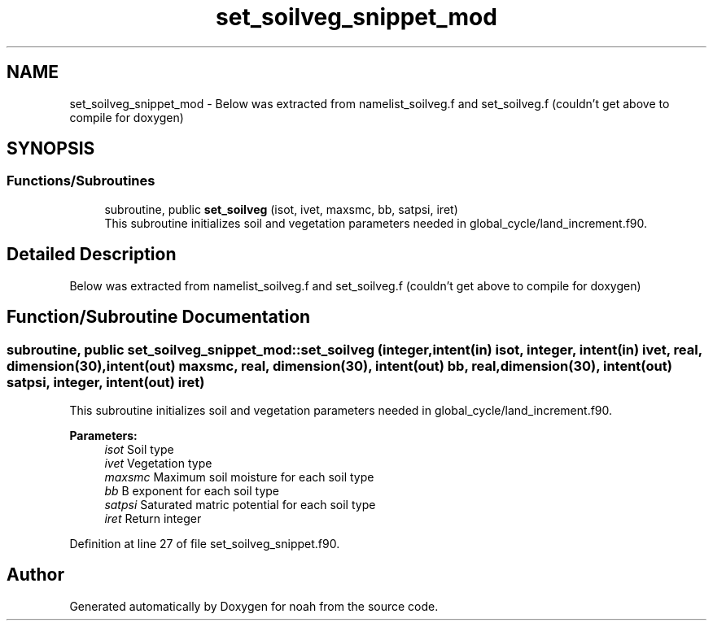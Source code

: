 .TH "set_soilveg_snippet_mod" 3 "Mon Oct 23 2023" "Version 1.11.0" "noah" \" -*- nroff -*-
.ad l
.nh
.SH NAME
set_soilveg_snippet_mod \- Below was extracted from namelist_soilveg\&.f and set_soilveg\&.f (couldn't get above to compile for doxygen)  

.SH SYNOPSIS
.br
.PP
.SS "Functions/Subroutines"

.in +1c
.ti -1c
.RI "subroutine, public \fBset_soilveg\fP (isot, ivet, maxsmc, bb, satpsi, iret)"
.br
.RI "This subroutine initializes soil and vegetation parameters needed in global_cycle/land_increment\&.f90\&. "
.in -1c
.SH "Detailed Description"
.PP 
Below was extracted from namelist_soilveg\&.f and set_soilveg\&.f (couldn't get above to compile for doxygen) 
.SH "Function/Subroutine Documentation"
.PP 
.SS "subroutine, public set_soilveg_snippet_mod::set_soilveg (integer, intent(in) isot, integer, intent(in) ivet, real, dimension(30), intent(out) maxsmc, real, dimension(30), intent(out) bb, real, dimension(30), intent(out) satpsi, integer, intent(out) iret)"

.PP
This subroutine initializes soil and vegetation parameters needed in global_cycle/land_increment\&.f90\&. 
.PP
\fBParameters:\fP
.RS 4
\fIisot\fP Soil type 
.br
\fIivet\fP Vegetation type 
.br
\fImaxsmc\fP Maximum soil moisture for each soil type 
.br
\fIbb\fP B exponent for each soil type 
.br
\fIsatpsi\fP Saturated matric potential for each soil type 
.br
\fIiret\fP Return integer 
.RE
.PP

.PP
Definition at line 27 of file set_soilveg_snippet\&.f90\&.
.SH "Author"
.PP 
Generated automatically by Doxygen for noah from the source code\&.
